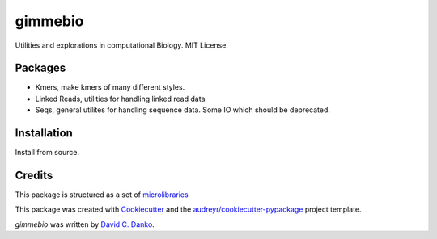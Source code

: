 gimmebio
========

.. image:: https://circleci.com/gh/dcdanko/gimmebio.svg?style=svg
    :target: https://circleci.com/gh/dcdanko/gimmebio


Utilities and explorations in computational Biology. MIT License.

Packages
--------

- Kmers, make kmers of many different styles.
- Linked Reads, utilities for handling linked read data
- Seqs, general utilites for handling sequence data. Some IO which should be deprecated.

Installation
------------

Install from source.

.. code-block:: bash
    git clone git@github.com:dcdanko/gimmebio.git
    cd gimmebio
    python setup.py install


Credits
-------


This package is structured as a set of microlibraries_

This package was created with Cookiecutter_ and the `audreyr/cookiecutter-pypackage`_ project template.

`gimmebio` was written by `David C. Danko <dcdanko@gmail.com>`_.

.. _metadata: https://github.com/MetaSUB/MetaSUB-metadata
.. _metagenscope: https://www.metagenscope.com/
.. _microlibraries: https://blog.shazam.com/python-microlibs-5be9461ad979
.. _Cookiecutter: https://github.com/audreyr/cookiecutter
.. _`audreyr/cookiecutter-pypackage`: https://github.com/audreyr/cookiecutter-pypackage
.. _AWS-CLI: https://docs.aws.amazon.com/cli/latest/userguide/installing.html